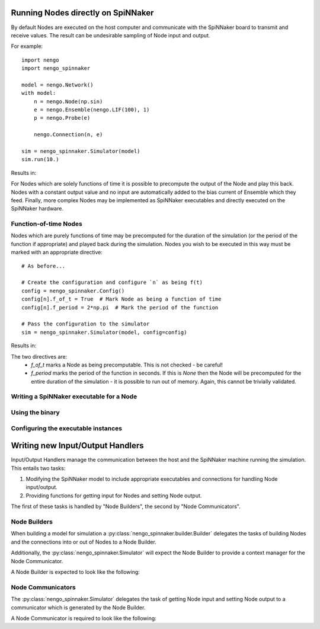 ===================================
Running Nodes directly on SpiNNaker
===================================

By default Nodes are executed on the host computer and communicate with the
SpiNNaker board to transmit and receive values.  The result can be undesirable
sampling of Node input and output.

For example::

    import nengo
    import nengo_spinnaker

    model = nengo.Network()
    with model:
        n = nengo.Node(np.sin)
        e = nengo.Ensemble(nengo.LIF(100), 1)
        p = nengo.Probe(e)

        nengo.Connection(n, e)

    sim = nengo_spinnaker.Simulator(model)
    sim.run(10.)

Results in:

.. image:: http://amundy.co.uk/assets/img/nengo_spinnaker/host-node.png
    :width: 500px

For Nodes which are solely functions of time it is possible to precompute the
output of the Node and play this back.  Nodes with a constant output value and
no input are automatically added to the bias current of Ensemble which they
feed.  Finally, more complex Nodes may be implemented as SpiNNaker executables
and directly executed on the SpiNNaker hardware.

Function-of-time Nodes
======================

Nodes which are purely functions of time may be precomputed for the duration of
the simulation (or the period of the function if appropriate) and played back
during the simulation.  Nodes you wish to be executed in this way must be
marked with an appropriate directive::

    # As before...

    # Create the configuration and configure `n` as being f(t)
    config = nengo_spinnaker.Config()
    config[n].f_of_t = True  # Mark Node as being a function of time
    config[n].f_period = 2*np.pi  # Mark the period of the function

    # Pass the configuration to the simulator
    sim = nengo_spinnaker.Simulator(model, config=config)

Results in:

.. image:: http://amundy.co.uk/assets/img/nengo_spinnaker/spinn-node.png
    :width: 500px


The two directives are:
 * `f_of_t` marks a Node as being precomputable.  This is not checked - be
   careful!
 * `f_period` marks the period of the function in seconds.  If this is `None`
   then the Node will be precomputed for the entire duration of the simulation
   - it is possible to run out of memory.  Again, this cannot be trivially
   validated.


Writing a SpiNNaker executable for a Node
=========================================

Using the binary
================

Configuring the executable instances
====================================


=================================
Writing new Input/Output Handlers
=================================

Input/Output Handlers manage the communication between the host and the
SpiNNaker machine running the simulation.  This entails two tasks:

1. Modifying the SpiNNaker model to include appropriate executables and
   connections for handling Node input/output.
2. Providing functions for getting input for Nodes and setting Node output.

The first of these tasks is handled by "Node Builders", the second by "Node
Communicators".

Node Builders
=============

When building a model for simulation a :py:class:`nengo_spinnaker.builder.Builder`
delegates the tasks of building Nodes and the connections into or out of Nodes
to a Node Builder.

Additionally, the :py:class:`nengo_spinnaker.Simulator` will expect the Node
Builder to provide a context manager for the Node Communicator.

A Node Builder is expected to look like the following:

.. py:class:: GenericNodeBuilder

    .. py:method:: get_node_in_vertex(self, builder, connection)

        Get the PACMAN vertex where input to the Node should be sent.

        :param builder: A :py:class:`nengo_spinnaker.builder.Builder` instance providing
            `add_vertex` and `add_edge` methods.
        :param connection: A :py:class:`nengo.Connection` object which specifies the connection
            being built.  The Node will be referred to by `connection.post`.
        :returns: The PACMAN vertex where input for the Node at the end of the
            given connection should be sent.


        It is expected that this function will need to create new PACMAN
        vertices and add them to the graph using the builder object.

    .. py:method:: get_node_out_vertex(self, builder, connection)

        Get the PACMAN vertex where output from the Node can be expected to
        arrive in the SpiNNaker network.

        :param builder: A :py:class:`nengo_spinnaker.builder.Builder` instance providing
            `add_vertex` and `add_edge` methods.
        :param connection: A :py:class:`nengo.Connection` object which specifies the connection
            being built.  The Node will be referred to by `connection.pre`.
        :returns: The PACMAN vertex where output from the Node will appear.

        It is expected that this function will need to create new PACMAN
        vertices and add them to the graph using the builder object.

    .. py:method:: build_node(self, builder, node)

        Perform any tasks necessary to build a Node which is neither constant
        nor a function of time.

        :param builder: A :py:class:`nengo_spinnaker.builder.Builder` instance providing
            `add_vertex` and `add_edge` methods.
        :param node: The :py:class:`nengo.Node` object for which to provide IO.

        .. note::
            In all current implementations this method does nothing, it is
            generally more useful to instantiate any vertices or edges when
            connecting to or from a Node.

    .. py:method:: __enter__(self)

        Create and return a Communicator to handle input/output for Nodes.

        :returns: A Communicator of the appropriate type.

    .. py:method:: __exit__(self, exception_type, exception_value, traceback)

        Perform any tasks necessary to stop the Communicator from running.


Node Communicators
==================

The :py:class:`nengo_spinnaker.Simulator` delegates the task of getting Node
input and setting Node output to a communicator which is generated by the Node
Builder.

A Node Communicator is required to look like the following:

.. py:class:: GenericNodeCommunicator

    .. warning::
        It is required that the Communicator be thread safe.  Each Node is
        independently responsible for getting its input and setting its output
        and each Node will be executed within its own thread.

    .. py:method:: get_node_input(self, node)

        Return the latest received input for the given Node.

        :param node: A :py:class:`nengo.Node` for which input is desired.
        :returns: The latest received value as a Numpy array, or
            `None` if no data has yet been received from the Node.
        :raises: :py:exc:`KeyError` if the Node is not recognised by the
            Communicator.

    .. py:method:: set_node_output(self, node, output)

        Transmit the output of the Node to the SpiNNaker board.

        :param node: A :py:class:`nengo.Node` for which output is being
            provided.
        :param output: The latest output from the Node.
        :raises: :py:exc:`KeyError` if the Node is not recognised by the
            Communicator.
